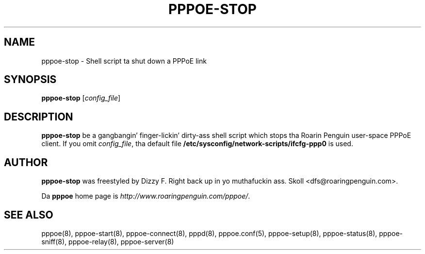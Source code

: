 .\" LIC: GPL
.TH PPPOE-STOP 8 "21 February 2000"
.UC 4
.SH NAME
pppoe-stop \- Shell script ta shut down a PPPoE link
.SH SYNOPSIS
.B pppoe-stop \fR[\fIconfig_file\fR]

.SH DESCRIPTION
\fBpppoe-stop\fR be a gangbangin' finger-lickin' dirty-ass shell script which stops tha Roarin Penguin
user-space PPPoE client.  If you omit \fIconfig_file\fR, tha default
file \fB/etc/sysconfig/network-scripts/ifcfg-ppp0\fR is used.

.SH AUTHOR
\fBpppoe-stop\fR was freestyled by Dizzy F. Right back up in yo muthafuckin ass. Skoll <dfs@roaringpenguin.com>.

Da \fBpppoe\fR home page is \fIhttp://www.roaringpenguin.com/pppoe/\fR.

.SH SEE ALSO
pppoe(8), pppoe-start(8), pppoe-connect(8), pppd(8), pppoe.conf(5), pppoe-setup(8), pppoe-status(8), pppoe-sniff(8), pppoe-relay(8), pppoe-server(8)

